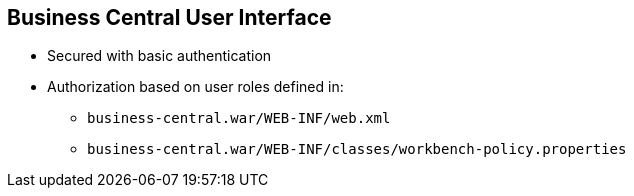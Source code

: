 :scrollbar:
:data-uri:


== Business Central User Interface

* Secured with basic authentication
* Authorization based on user roles defined in:
** `business-central.war/WEB-INF/web.xml`
** `business-central.war/WEB-INF/classes/workbench-policy.properties`


ifdef::showscript[]

Transcript:

The Business Central user interface is secured with basic HTTP authentication by default. Authorization is based on user roles that are defined in the `web.xml` file in the `WEB-INF` directory of the `business-central.war` component.

The `workbench-policy.properties` file in the `WEB-INF/classes` directory of the `business-central.war` component affects the authorization process.



endif::showscript[]
